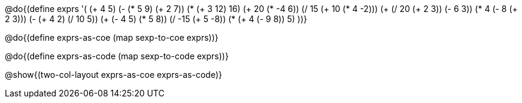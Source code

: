 @do{(define exprs '(
(+ 4 5)
(- (* 5 9) (+ 2 7))
      (* (+ 3 12) 16)
      (+ 20 (* -4 6))
      (/ 15 (+ 10 (* 4 -2)))
      (+ (/ 20 (+ 2 3)) (- 6 3))
      (* 4 (- 8 (+ 2 3)))
      (- (+ 4 2) (/ 10 5))
      (+ (- 4 5) (* 5 8))
      (/ -15 (+ 5 -8))
      (* (+ 4 (- 9 8)) 5)
      ))}

@do{(define exprs-as-coe (map sexp-to-coe  exprs))}

@do{(define exprs-as-code (map sexp-to-code  exprs))}

@show{(two-col-layout exprs-as-coe exprs-as-code)} 
